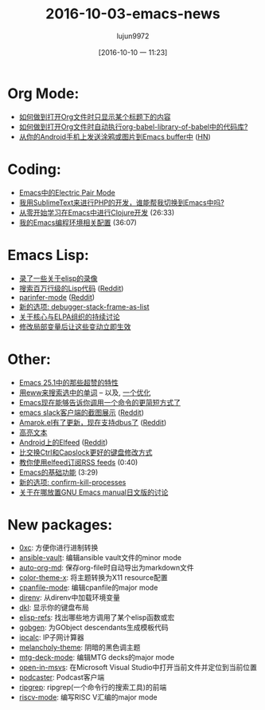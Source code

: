 #+TITLE: 2016-10-03-emacs-news
#+URL: http://sachachua.com/blog/2016/10/2016-10-03-emacs-news/
#+AUTHOR: lujun9972
#+CATEGORY: raw
#+DATE: [2016-10-10 一 11:23]
#+OPTIONS: ^:{}


* Org Mode:
+ [[https://www.reddit.com/r/emacs/comments/551rhl/orgmode_narrow_to_subtree_on_file_open/][如何做到打开Org文件时只显示某个标题下的内容]]
+ [[https://www.reddit.com/r/emacs/comments/54l9rt/calling_blocks_from_orgbabellibraryofbabel_on/][如何做到打开Org文件时自动执行org-babel-library-of-babel中的代码库?]]
+ [[https://github.com/yati-sagade/orch][从你的Android手机上发送涂鸦或图片到Emacs buffer中]] ([[https://news.ycombinator.com/item?id=12559668][HN]])
* Coding:
+ [[http://prodissues.com/2016/10/electric-pair-mode-in-emacs.html][Emacs中的Electric Pair Mode]]
+ [[https://www.reddit.com/r/emacs/comments/54qtf2/help_me_switch_from_sublimetext_to_emacs_for_php/][我用SublimeText来进行PHP的开发，谁能帮我切换到Emacs中吗?]]
+ [[https://www.youtube.com/watch?v=efPPh2jUrkg][从零开始学习在Emacs中进行Clojure开发]] (26:33)
+ [[https://www.youtube.com/watch?v=I28jFkpN5Zk][我的Emacs编程环境相关配置]] (36:07)
* Emacs Lisp:
+ [[https://www.reddit.com/r/emacs/comments/5542rm/made_some_elisp_videos/][录了一些关于elisp的录像]]
+ [[http://wilfred.me.uk/blog/2016/09/30/searching-a-million-lines-of-lisp/][搜索百万行级的Lisp代码]] ([[https://www.reddit.com/r/emacs/comments/55bj83/searching_a_million_lines_of_lisp/][Reddit]])
+ [[https://github.com/DogLooksGood/parinfer-mode][parinfer-mode]] ([[https://www.reddit.com/r/emacs/comments/553viy/a_new_try_to_emulate_parinfer/][Reddit]])
+ [[http://git.savannah.gnu.org/cgit/emacs.git/commit/etc/NEWS?id=d1890a3a4a18f79cabf4caf8d194cdc29ea4bf05][新的选项: debugger-stack-frame-as-list]]
+ [[http://lists.gnu.org/archive/html/emacs-devel/2016-09/msg00500.html][关于核心与ELPA组织的持续讨论]]
+ [[https://www.reddit.com/r/emacs/comments/54vc6u/reevaluating_local_variables_after_change/][修改局部变量后让这些变动立即生效]]
* Other:
+ [[https://www.reddit.com/r/emacs/comments/556cka/best_feature_in_emacs_251/][Emacs 25.1中的那些超赞的特性]]
+ [[http://irreal.org/blog/?p=5609][用eww来搜索选中的单词]] – 以及, [[https://www.reddit.com/r/emacs/comments/555upt/i_love_the_new_ms_mw_binding_but/][一个优化]]
+ [[http://mbork.pl/2016-09-26_Emacs_now_suggests_shorter_ways_of_invocating_a_command][Emacs现在能够告诉你调用一个命令的更简短方式了]]
+ [[https://github.com/yuya373/emacs-slack/wiki/ScreenShots][emacs slack客户端的截图展示]] ([[https://www.reddit.com/r/emacs/comments/558z2b/screenshots_of_emacs_slack_client/][Reddit]])
+ [[https://github.com/vasspilka/amarok.el][Amarok.el有了更新，现在支持dbus了]] ([[https://www.reddit.com/r/emacs/comments/552wfx/amarokel_update_to_support_dbus/][Reddit]])
+ [[https://www.reddit.com/r/emacs/comments/54wlwo/is_there_a_mode_for_this_workflow/][高亮文本]]
+ [[https://play.google.com/store/apps/details?id=com.elfeedcljsrn][Android上的Elfeed]] ([[https://www.reddit.com/r/emacs/comments/54smp5/elfeed_for_android/][Reddit]])
+ [[https://www.reddit.com/r/emacs/comments/54qw4x/doing_better_than_swapping_ctrl_and_capslock/][比交换Ctrl和Capslock更好的键盘修改方式]]
+ [[https://www.youtube.com/watch?v=hoWdFB4Zt6s][教你使用elfeed订阅RSS feeds]] (0:40)
+ [[https://www.youtube.com/watch?v=1Wi3waWASdI][Emacs的基础功能]] (3:29)
+ [[http://git.savannah.gnu.org/cgit/emacs.git/commit/etc/NEWS?id=b661efd90d9bd57430761b0e87fcc8723ec24814][新的选项: confirm-kill-processes]]
+ [[http://lists.gnu.org/archive/html/emacs-devel/2016-09/msg00813.html][关于在哪放置GNU Emacs manual日文版的讨论]]
* New packages:
+ [[http://melpa.org/#/0xc][0xc]]: 方便你进行进制转换
+ [[http://melpa.org/#/ansible-vault][ansible-vault]]: 编辑ansible vault文件的minor mode
+ [[http://melpa.org/#/auto-org-md][auto-org-md]]: 保存org-file时自动导出为markdown文件
+ [[http://melpa.org/#/color-theme-x][color-theme-x]]: 将主题转换为X11 resource配置
+ [[http://melpa.org/#/cpanfile-mode][cpanfile-mode]]: 编辑cpanfile的major mode
+ [[http://melpa.org/#/direnv][direnv]]: 从direnv中加载环境变量
+ [[http://melpa.org/#/dkl][dkl]]: 显示你的键盘布局
+ [[http://melpa.org/#/elisp-refs][elisp-refs]]: 找出哪些地方调用了某个elisp函数或宏
+ [[http://melpa.org/#/gobgen][gobgen]]: 为GObject descendants生成模板代码
+ [[http://melpa.org/#/ipcalc][ipcalc]]: IP子网计算器
+ [[http://melpa.org/#/melancholy-theme][melancholy-theme]]: 阴暗的黑色调主题
+ [[http://melpa.org/#/mtg-deck-mode][mtg-deck-mode]]: 编辑MTG decks的major mode
+ [[http://melpa.org/#/open-in-msvs][open-in-msvs]]: 在Microsoft Visual Studio中打开当前文件并定位到当前位置
+ [[http://melpa.org/#/podcaster][podcaster]]: Podcast客户端
+ [[http://melpa.org/#/ripgrep][ripgrep]]: ripgrep(一个命令行的搜索工具)的前端
+ [[http://melpa.org/#/riscv-mode][riscv-mode]]: 编写RISC V汇编的major mode
